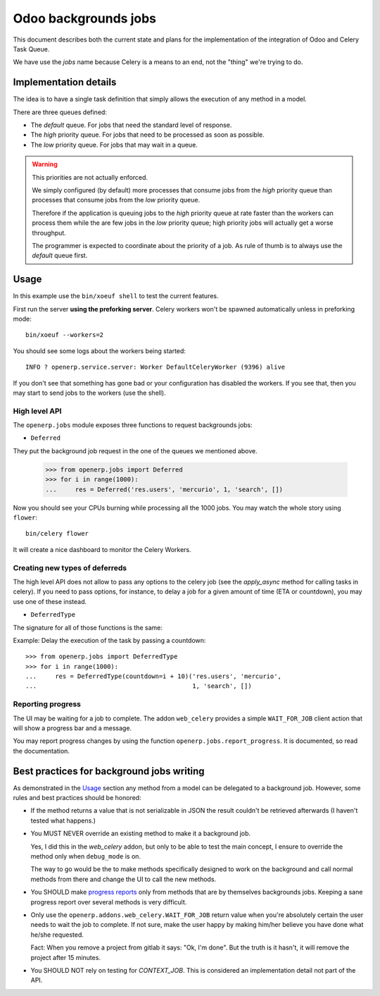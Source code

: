 =======================
 Odoo backgrounds jobs
=======================

This document describes both the current state and plans for the
implementation of the integration of Odoo and Celery Task Queue.

We have use the `jobs` name because Celery is a means to an end, not the
"thing" we're trying to do.


Implementation details
======================

The idea is to have a single task definition that simply allows the execution
of any method in a model.

There are three queues defined:

- The `default` queue.  For jobs that need the standard level of response.

- The `high` priority queue.  For jobs that need to be processed as soon as
  possible.

- The `low` priority queue.  For jobs that may wait in a queue.

.. warning::  This priorities are not actually enforced.

   We simply configured (by default) more processes that consume jobs from the
   `high` priority queue than processes that consume jobs from the `low`
   priority queue.

   Therefore if the application is queuing jobs to the `high` priority queue
   at rate faster than the workers can process them while the are few jobs in
   the `low` priority queue; high priority jobs will actually get a worse
   throughput.

   The programmer is expected to coordinate about the priority of a job.  As
   rule of thumb is to always use the `default` queue first.


Usage
=====

In this example use the ``bin/xoeuf shell`` to test the current features.

First run the server **using the preforking server**.  Celery workers won't be
spawned automatically unless in preforking mode::

  bin/xoeuf --workers=2

You should see some logs about the workers being started::

    INFO ? openerp.service.server: Worker DefaultCeleryWorker (9396) alive

If you don't see that something has gone bad or your configuration has
disabled the workers.  If you see that, then you may start to send jobs to the
workers (use the shell).


High level API
--------------

The ``openerp.jobs`` module exposes three functions to request backgrounds
jobs:

- ``Deferred``

They put the background job request in the one of the queues we mentioned
above.


  >>> from openerp.jobs import Deferred
  >>> for i in range(1000):
  ...     res = Deferred('res.users', 'mercurio', 1, 'search', [])


Now you should see your CPUs burning while processing all the 1000 jobs.  You
may watch the whole story using ``flower``::

  bin/celery flower

It will create a nice dashboard to monitor the Celery Workers.


Creating new types of deferreds
-------------------------------

The high level API does not allow to pass any options to the celery job (see
the `apply_async` method for calling tasks in celery).  If you need to pass
options, for instance, to delay a job for a given amount of time (ETA or
countdown), you may use one of these instead.

- ``DeferredType``

The signature for all of those functions is the same:

.. function:: DeferredType(**options)

   Return a function to create background jobs.  The returned function has the
   signature explained in the `Deferred`:func: function documentation.

   The `options` keyword arguments are passed to the `!apply_async`:meth:
   method the celery task class.  Any valid argument but `queue` and `args`
   can be used.  The `queue` is fixed by the type of deferred and `args` are
   properly constructed by the call to the resulting function.

   In addition you may also pass the following options which are specific of
   this API and passed to the Celery task:

   :keyword allow_nested: Whether to allow 'nested' background jobs.

      By default (``allow_nested=False``) the returned function will create a
      new background job only if not called within the context of another
      background job.

      If this argument is True, the returned function will always create a new
      background job despite the calling context.

   :type allow_nested: bool


.. function:: Deferred(model, cr, uid, method, *args, **kwargs):

   Run a method of a given model in the background.

   :param model: The name of model, a recordset (an instance of Model) or a
		 subclass of Model.

   :param cr: The cursor.  You may pass a string with the name of the
              database.

   :param uid: The user id for the background job.

   :param method: The name of the method to run as a background job.

   The rest of the arguments are the arguments to the method.


Example: Delay the execution of the task by passing a countdown::

  >>> from openerp.jobs import DeferredType
  >>> for i in range(1000):
  ...     res = DeferredType(countdown=i + 10)('res.users', 'mercurio',
  ...                                          1, 'search', [])



Reporting progress
------------------

The UI may be waiting for a job to complete.  The addon ``web_celery``
provides a simple ``WAIT_FOR_JOB`` client action that will show a progress bar
and a message.

You may report progress changes by using the function
``openerp.jobs.report_progress``.  It is documented, so read the
documentation.


Best practices for background jobs writing
==========================================

As demonstrated in the Usage_ section any method from a model can be delegated
to a background job.  However, some rules and best practices should be
honored:

- If the method returns a value that is not serializable in JSON the result
  couldn't be retrieved afterwards (I haven't tested what happens.)

- You MUST NEVER override an existing method to make it a background job.

  Yes, I did this in the `web_celery` addon, but only to be able to test the
  main concept, I ensure to override the method only when ``debug_mode`` is
  on.

  The way to go would be the to make methods specifically designed to work on
  the background and call normal methods from there and change the UI to call
  the new methods.

- You SHOULD make `progress reports <Reporting progress>`_ only from methods
  that are by themselves backgrounds jobs.  Keeping a sane progress report
  over several methods is very difficult.

- Only use the ``openerp.addons.web_celery.WAIT_FOR_JOB`` return value when
  you're absolutely certain the user needs to wait the job to complete.  If
  not sure, make the user happy by making him/her believe you have done what
  he/she requested.

  Fact: When you remove a project from gitlab it says: "Ok, I'm done".  But
  the truth is it hasn't, it will remove the project after 15 minutes.

- You SHOULD NOT rely on testing for `CONTEXT_JOB`.  This is considered an
  implementation detail not part of the API.


..
   Local Variables:
   ispell-dictionary: "en"
   End:
